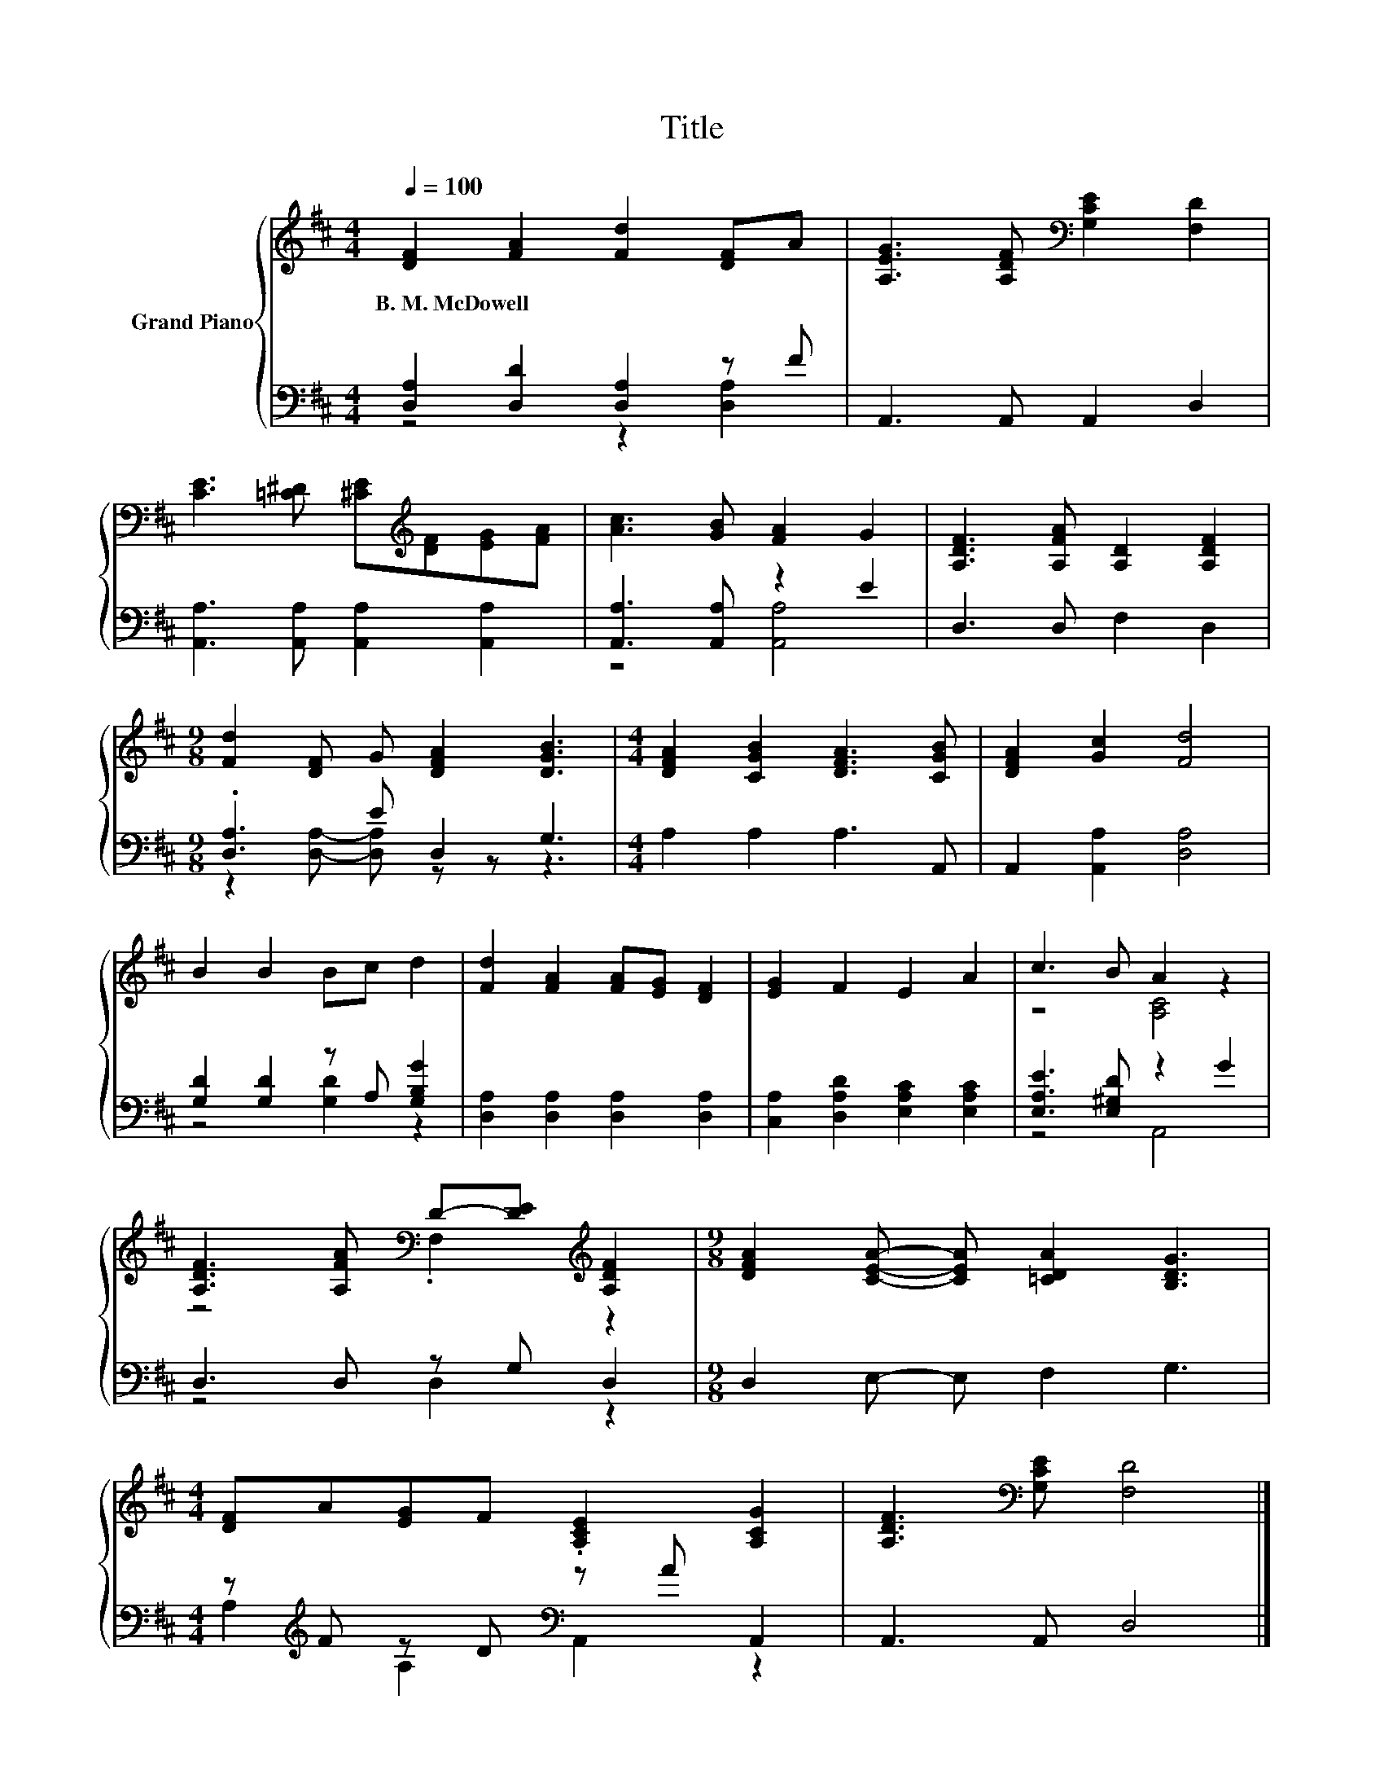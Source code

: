 X:1
T:Title
%%score { ( 1 4 ) | ( 2 3 ) }
L:1/8
Q:1/4=100
M:4/4
K:D
V:1 treble nm="Grand Piano"
V:4 treble 
V:2 bass 
V:3 bass 
V:1
 [DF]2 [FA]2 [Fd]2 [DF]A | [A,EG]3 [A,DF][K:bass] [G,CE]2 [F,D]2 | %2
w: B.~M.~McDowell * * * *||
 [CE]3 [=C^D] [^CE][K:treble][DF][EG][FA] | [Ac]3 [GB] [FA]2 G2 | [A,DF]3 [A,FA] [A,D]2 [A,DF]2 | %5
w: |||
[M:9/8] [Fd]2 [DF] G [DFA]2 [DGB]3 |[M:4/4] [DFA]2 [CGB]2 [DFA]3 [CGB] | [DFA]2 [Gc]2 [Fd]4 | %8
w: |||
 B2 B2 Bc d2 | [Fd]2 [FA]2 [FA][EG] [DF]2 | [EG]2 F2 E2 A2 | c3 B A2 z2 | %12
w: ||||
 [A,DF]3 [A,FA][K:bass] D-[DE][K:treble] [A,DF]2 |[M:9/8] [DFA]2 [CEA]- [CEA] [=CDA]2 [B,DG]3 | %14
w: ||
[M:4/4] [DF]A[EG]F .[A,CE]2 [A,CG]2 | [A,DF]3[K:bass] [G,CE] [F,D]4 |] %16
w: ||
V:2
 [D,A,]2 [D,D]2 [D,A,]2 z F | A,,3 A,, A,,2 D,2 | [A,,A,]3 [A,,A,] [A,,A,]2 [A,,A,]2 | %3
 [A,,A,]3 [A,,A,] z2 E2 | D,3 D, F,2 D,2 |[M:9/8] .[D,A,]3 E D,2 G,3 |[M:4/4] A,2 A,2 A,3 A,, | %7
 A,,2 [A,,A,]2 [D,A,]4 | [G,D]2 [G,D]2 z A, [G,B,G]2 | [D,A,]2 [D,A,]2 [D,A,]2 [D,A,]2 | %10
 [C,A,]2 [D,A,D]2 [E,A,C]2 [E,A,C]2 | [E,A,E]3 [E,^G,D] z2 G2 | D,3 D, z G, D,2 | %13
[M:9/8] D,2 E,- E, F,2 G,3 |[M:4/4] z[K:treble] F z D[K:bass] z A A,,2 | A,,3 A,, D,4 |] %16
V:3
 z4 z2 [D,A,]2 | x8 | x8 | z4 [A,,A,]4 | x8 |[M:9/8] z2 [D,A,]- [D,A,] z z z3 |[M:4/4] x8 | x8 | %8
 z4 [G,D]2 z2 | x8 | x8 | z4 A,,4 | z4 D,2 z2 |[M:9/8] x9 | %14
[M:4/4] A,2[K:treble] A,2[K:bass] A,,2 z2 | x8 |] %16
V:4
 x8 | x4[K:bass] x4 | x5[K:treble] x3 | x8 | x8 |[M:9/8] x9 |[M:4/4] x8 | x8 | x8 | x8 | x8 | %11
 z4 [A,C]4 | z4[K:bass] .F,2[K:treble] z2 |[M:9/8] x9 |[M:4/4] x8 | x3[K:bass] x5 |] %16

